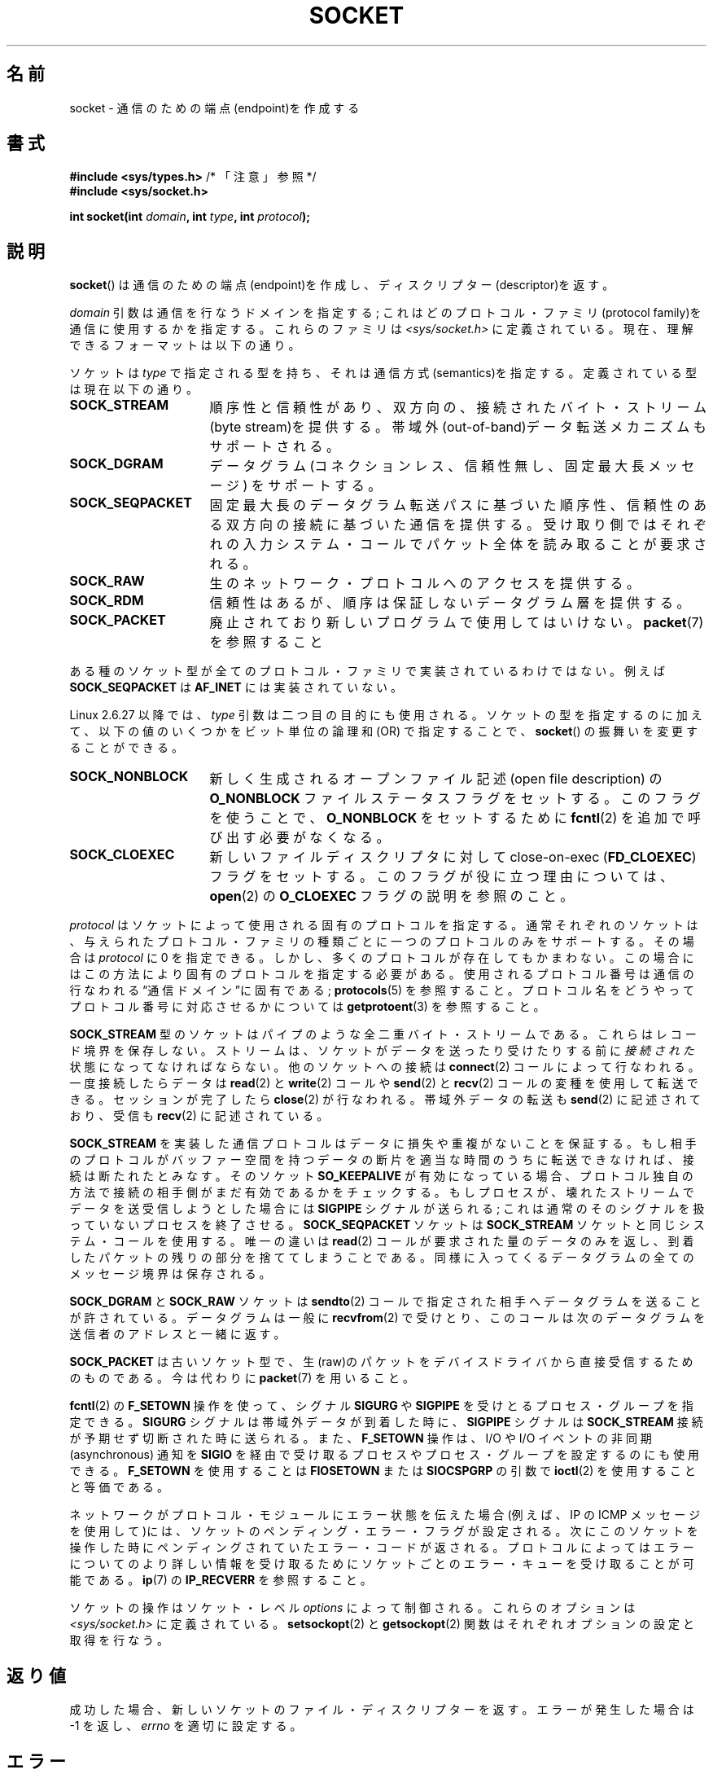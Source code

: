 .\" t
.\" Copyright (c) 1983, 1991 The Regents of the University of California.
.\" All rights reserved.
.\"
.\" %%%LICENSE_START(BSD_4_CLAUSE_UCB)
.\" Redistribution and use in source and binary forms, with or without
.\" modification, are permitted provided that the following conditions
.\" are met:
.\" 1. Redistributions of source code must retain the above copyright
.\"    notice, this list of conditions and the following disclaimer.
.\" 2. Redistributions in binary form must reproduce the above copyright
.\"    notice, this list of conditions and the following disclaimer in the
.\"    documentation and/or other materials provided with the distribution.
.\" 3. All advertising materials mentioning features or use of this software
.\"    must display the following acknowledgement:
.\"	This product includes software developed by the University of
.\"	California, Berkeley and its contributors.
.\" 4. Neither the name of the University nor the names of its contributors
.\"    may be used to endorse or promote products derived from this software
.\"    without specific prior written permission.
.\"
.\" THIS SOFTWARE IS PROVIDED BY THE REGENTS AND CONTRIBUTORS ``AS IS'' AND
.\" ANY EXPRESS OR IMPLIED WARRANTIES, INCLUDING, BUT NOT LIMITED TO, THE
.\" IMPLIED WARRANTIES OF MERCHANTABILITY AND FITNESS FOR A PARTICULAR PURPOSE
.\" ARE DISCLAIMED.  IN NO EVENT SHALL THE REGENTS OR CONTRIBUTORS BE LIABLE
.\" FOR ANY DIRECT, INDIRECT, INCIDENTAL, SPECIAL, EXEMPLARY, OR CONSEQUENTIAL
.\" DAMAGES (INCLUDING, BUT NOT LIMITED TO, PROCUREMENT OF SUBSTITUTE GOODS
.\" OR SERVICES; LOSS OF USE, DATA, OR PROFITS; OR BUSINESS INTERRUPTION)
.\" HOWEVER CAUSED AND ON ANY THEORY OF LIABILITY, WHETHER IN CONTRACT, STRICT
.\" LIABILITY, OR TORT (INCLUDING NEGLIGENCE OR OTHERWISE) ARISING IN ANY WAY
.\" OUT OF THE USE OF THIS SOFTWARE, EVEN IF ADVISED OF THE POSSIBILITY OF
.\" SUCH DAMAGE.
.\" %%%LICENSE_END
.\"
.\"     $Id: socket.2,v 1.4 1999/05/13 11:33:42 freitag Exp $
.\"
.\" Modified 1993-07-24 by Rik Faith <faith@cs.unc.edu>
.\" Modified 1996-10-22 by Eric S. Raymond <esr@thyrsus.com>
.\" Modified 1998, 1999 by Andi Kleen <ak@muc.de>
.\" Modified 2002-07-17 by Michael Kerrisk <mtk.manpages@gmail.com>
.\" Modified 2004-06-17 by Michael Kerrisk <mtk.manpages@gmail.com>
.\"
.\"*******************************************************************
.\"
.\" This file was generated with po4a. Translate the source file.
.\"
.\"*******************************************************************
.TH SOCKET 2 2009\-01\-19 Linux "Linux Programmer's Manual"
.SH 名前
socket \- 通信のための端点(endpoint)を作成する
.SH 書式
\fB#include <sys/types.h>\fP /* 「注意」参照 */
.br
\fB#include <sys/socket.h>\fP
.sp
\fBint socket(int \fP\fIdomain\fP\fB, int \fP\fItype\fP\fB, int \fP\fIprotocol\fP\fB);\fP
.SH 説明
\fBsocket\fP()  は通信のための端点(endpoint)を作成し、ディスクリプター(descriptor)を返す。
.PP
\fIdomain\fP 引数は通信を行なうドメインを指定する; これはどの プロトコル・ファミリ(protocol
family)を通信に使用するかを指定する。 これらのファミリは \fI<sys/socket.h>\fP に定義されている。
現在、理解できるフォーマットは以下の通り。
.TS
tab(:);
l l l.
名前:目的:マニュアル
T{
\fBAF_UNIX\fP, \fBAF_LOCAL\fP
T}:T{
ローカル通信
T}:T{
\fBunix\fP(7)
T}
T{
\fBAF_INET\fP
T}:IPv4 インターネット・プロトコル:T{
\fBip\fP(7)
T}
T{
\fBAF_INET6\fP
T}:IPv6 インターネット・プロトコル:T{
\fBipv6\fP(7)
T}
T{
\fBAF_IPX\fP
T}:IPX \- Novell プロトコル:
T{
\fBAF_NETLINK\fP
T}:T{
カーネル・ユーザ・デバイス
T}:T{
\fBnetlink\fP(7)
T}
T{
\fBAF_X25\fP
T}:ITU\-T X.25 / ISO\-8208 プロトコル:T{
\fBx25\fP(7)
T}
T{
\fBAF_AX25\fP
T}:T{
アマチュア無線 AX.25 プロトコル
T}:
T{
\fBAF_ATMPVC\fP
T}:生の ATM PVC にアクセスする:
T{
\fBAF_APPLETALK\fP
T}:アップルトーク:T{
\fBddp\fP(7)
T}
T{
\fBAF_PACKET\fP
T}:T{
低レベルのパケットインターフェース
T}:T{
\fBpacket\fP(7)
T}
.TE
.PP
ソケットは \fItype\fP で指定される型を持ち、それは通信方式(semantics)を指定する。 定義されている型は現在以下の通り。
.TP  16
\fBSOCK_STREAM\fP
順序性と信頼性があり、双方向の、接続された バイト・ストリーム(byte stream)を提供する。
帯域外(out\-of\-band)データ転送メカニズムもサポートされる。
.TP 
\fBSOCK_DGRAM\fP
データグラム (コネクションレス、信頼性無し、固定最大長メッセージ) をサポートする。
.TP 
\fBSOCK_SEQPACKET\fP
固定最大長のデータグラム転送パスに基づいた順序性、信頼性のある 双方向の接続に基づいた通信を提供する。受け取り側ではそれぞれの入力
システム・コールでパケット全体を読み取ることが要求される。
.TP 
\fBSOCK_RAW\fP
生のネットワーク・プロトコルへのアクセスを提供する。
.TP 
\fBSOCK_RDM\fP
信頼性はあるが、順序は保証しないデータグラム層を提供する。
.TP 
\fBSOCK_PACKET\fP
廃止されており新しいプログラムで使用してはいけない。 \fBpacket\fP(7)  を参照すること
.PP
ある種のソケット型が全てのプロトコル・ファミリで実装されているわけではない。 例えば \fBSOCK_SEQPACKET\fP は \fBAF_INET\fP
には実装されていない。
.PP
Linux 2.6.27 以降では、 \fItype\fP 引数は二つ目の目的にも使用される。 ソケットの型を指定するのに加えて、
以下の値のいくつかをビット単位の論理和 (OR) で指定することで、 \fBsocket\fP()  の振舞いを変更することができる。
.TP  16
\fBSOCK_NONBLOCK\fP
新しく生成されるオープンファイル記述 (open file description) の \fBO_NONBLOCK\fP
ファイルステータスフラグをセットする。 このフラグを使うことで、 \fBO_NONBLOCK\fP をセットするために \fBfcntl\fP(2)
を追加で呼び出す必要がなくなる。
.TP 
\fBSOCK_CLOEXEC\fP
新しいファイルディスクリプタに対して close\-on\-exec (\fBFD_CLOEXEC\fP)  フラグをセットする。
このフラグが役に立つ理由については、 \fBopen\fP(2)  の \fBO_CLOEXEC\fP フラグの説明を参照のこと。
.PP
\fIprotocol\fP はソケットによって使用される固有のプロトコルを指定する。通常それぞれの
ソケットは、与えられたプロトコル・ファミリの種類ごとに一つのプロトコルのみを サポートする。 その場合は \fIprotocol\fP に 0 を指定できる。
しかし、多くのプロトコルが存在してもかまわない。 この場合にはこの方法により固有のプロトコルを指定する必要がある。
使用されるプロトコル番号は通信の行なわれる\*(lq通信ドメイン\*(rqに 固有である; \fBprotocols\fP(5)  を参照すること。
プロトコル名をどうやってプロトコル番号に対応させるかについては \fBgetprotoent\fP(3)  を参照すること。
.PP
\fBSOCK_STREAM\fP 型のソケットはパイプのような全二重バイト・ストリームである。 これらはレコード境界を保存しない。
ストリームは、ソケットがデータを送ったり受けたりする前に \fI接続された\fP 状態になってなければならない。他のソケットへの接続は
\fBconnect\fP(2)  コールによって行なわれる。一度接続したらデータは \fBread\fP(2)  と \fBwrite\fP(2)  コールや
\fBsend\fP(2)  と \fBrecv\fP(2)  コールの変種を使用して転送できる。 セッションが完了したら \fBclose\fP(2)
が行なわれる。帯域外データの転送も \fBsend\fP(2)  に記述されており、 受信も \fBrecv\fP(2)  に記述されている。
.PP
\fBSOCK_STREAM\fP を実装した通信プロトコルはデータに損失や重複がないことを保証する。 もし相手のプロトコルがバッファー空間を持つ
データの断片を適当な時間のうちに転送できなければ、 接続は断たれたとみなす。そのソケット \fBSO_KEEPALIVE\fP
が有効になっている場合、プロトコル独自の方法で接続の相手側がまだ 有効であるかをチェックする。
もしプロセスが、壊れたストリームでデータを送受信しようとした場合には \fBSIGPIPE\fP シグナルが送られる;
これは通常のそのシグナルを扱っていないプロセスを 終了させる。 \fBSOCK_SEQPACKET\fP ソケットは \fBSOCK_STREAM\fP
ソケットと同じシステム・コールを使用する。 唯一の違いは \fBread\fP(2)  コールが要求された量のデータのみを返し、到着したパケットの残りの部分を
捨ててしまうことである。同様に入ってくるデータグラムの全てのメッセージ境界は 保存される。
.PP
\fBSOCK_DGRAM\fP と \fBSOCK_RAW\fP ソケットは \fBsendto\fP(2)
コールで指定された相手へデータグラムを送ることが許されている。 データグラムは一般に \fBrecvfrom\fP(2)  で受けとり、
このコールは次のデータグラムを送信者のアドレスと一緒に返す。
.PP
\fBSOCK_PACKET\fP は古いソケット型で、生(raw)のパケットをデバイスドライバから 直接受信するためのものである。 今は代わりに
\fBpacket\fP(7)  を用いること。
.PP
\fBfcntl\fP(2)  の \fBF_SETOWN\fP 操作を使って、シグナル \fBSIGURG\fP や \fBSIGPIPE\fP
を受けとるプロセス・グループを指定できる。 \fBSIGURG\fP シグナルは帯域外データが到着した時に、 \fBSIGPIPE\fP シグナルは
\fBSOCK_STREAM\fP 接続が予期せず切断された時に送られる。 また、 \fBF_SETOWN\fP 操作は、I/O や I/O イベントの非同期
(asynchronous) 通知を \fBSIGIO\fP を経由で受け取るプロセスやプロセス・グループを設定するのにも使用できる。 \fBF_SETOWN\fP
を使用することは \fBFIOSETOWN\fP または \fBSIOCSPGRP\fP の引数で \fBioctl\fP(2)  を使用することと等価である。
.PP
ネットワークがプロトコル・モジュールにエラー状態を伝えた場合 (例えば、IP の ICMP メッセージを使用して)には、ソケットの
ペンディング・エラー・フラグが設定される。次にこのソケットを操作した 時にペンディングされていたエラー・コードが返される。プロトコルによっては
エラーについてのより詳しい情報を受け取るためにソケットごとのエラー・キューを 受け取ることが可能である。 \fBip\fP(7)  の
\fBIP_RECVERR\fP を参照すること。
.PP
ソケットの操作はソケット・レベル \fIoptions\fP によって制御される。 これらのオプションは \fI<sys/socket.h>\fP
に定義されている。 \fBsetsockopt\fP(2)  と \fBgetsockopt\fP(2)  関数はそれぞれオプションの設定と取得を行なう。
.SH 返り値
成功した場合、新しいソケットのファイル・ディスクリプターを返す。 エラーが発生した場合は \-1 を返し、 \fIerrno\fP を適切に設定する。
.SH エラー
.TP 
\fBEACCES\fP
指定されたタイプまたはプロトコルのソケットを作成する許可が与えられていない。
.TP 
\fBEAFNOSUPPORT\fP
指定されたアドレスファミリーがサポートされていない。
.TP 
\fBEINVAL\fP
知らないプロトコル、または利用できないプロトコル・ファミリである。
.TP 
\fBEINVAL\fP
.\" Since Linux 2.6.27
\fItype\fP に無効なフラグが指定されている。
.TP 
\fBEMFILE\fP
プロセスのファイルテーブルが溢れている。
.TP 
\fBENFILE\fP
オープンされたファイルの総数がシステム全体の上限に達していた。
.TP 
\fBENOBUFS\fP または \fBENOMEM\fP
十分なメモリがない。十分な資源が解放されるまではソケットを 作成することはできない。
.TP 
\fBEPROTONOSUPPORT\fP
このドメインでは指定されたプロトコルまたはプロトコル・タイプが サポートされていない。
.PP
下位のプロトコル・モジュールから他のエラーが生成されるかもしれない。
.SH 準拠
4.4BSD, POSIX.1\-2001.

フラグ \fBSOCK_NONBLOCK\fP, \fBSOCK_CLOEXEC\fP は Linux 固有である。

\fBsocket\fP()  は 4.2BSD で登場した。一般に、(System V の変種を含めて)  BSD のソケット層の互換性をサポートしている
BSD 以外のシステムへの、 または、BSD 以外のシステムからの移植ができる。
.SH 注意
POSIX.1\-2001 では \fI<sys/types.h>\fP のインクルードは必須とされておらず、 Linux
ではこのヘッダファイルは必要ではない。 しかし、歴史的には、いくつかの実装 (BSD 系) でこのヘッダファイルが
必要であり、移植性が必要なアプリケーションではこのファイルを インクルードするのが賢明であろう。

4.x BSD において定数を使用する場合、プロトコル・ファミリーには
\fBPF_UNIX\fP, \fBPF_INET\fP 等を使用している。一方でアドレス・ファミリーには
\fBAF_UNIX\fP, \fBAF_INET\fP 等が使用されている。
しかしながら BSD のマニュアルでは 「一般にプロトコル・ファミリーは
アドレス・ファミリーと同じものである。」 と保証している。
それ以外の規格では全ての場所で AF_* が使用されている。
.SH 例
\fBsocket\fP()  の利用例が \fBgetaddrinfo\fP(3)  に記載されている。
.SH 関連項目
\fBaccept\fP(2), \fBbind\fP(2), \fBconnect\fP(2), \fBfcntl\fP(2), \fBgetpeername\fP(2),
\fBgetsockname\fP(2), \fBgetsockopt\fP(2), \fBioctl\fP(2), \fBlisten\fP(2), \fBread\fP(2),
\fBrecv\fP(2), \fBselect\fP(2), \fBsend\fP(2), \fBshutdown\fP(2), \fBsocketpair\fP(2),
\fBwrite\fP(2), \fBgetprotoent\fP(3), \fBip\fP(7), \fBsocket\fP(7), \fBtcp\fP(7),
\fBudp\fP(7), \fBunix\fP(7)

\(lqAn Introductory 4.3BSD Interprocess Communication Tutorial\(rq and
\(lqBSD Interprocess Communication Tutorial\(rq, (\fIUNIX Programmer's
Supplementary Documents Volume 1.\fP として再版された)
.SH この文書について
この man ページは Linux \fIman\-pages\fP プロジェクトのリリース 3.53 の一部
である。プロジェクトの説明とバグ報告に関する情報は
http://www.kernel.org/doc/man\-pages/ に書かれている。
